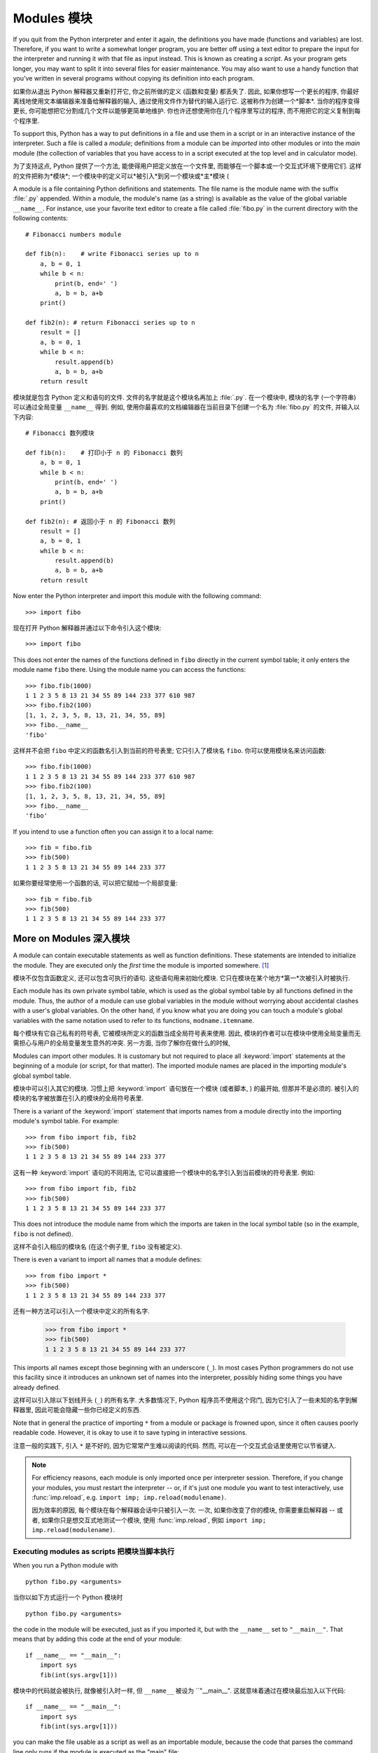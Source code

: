 ﻿.. _tut-modules:

************
Modules 模块
************

If you quit from the Python interpreter and enter it again, the definitions you
have made (functions and variables) are lost. Therefore, if you want to write a
somewhat longer program, you are better off using a text editor to prepare the
input for the interpreter and running it with that file as input instead.  This
is known as creating a *script*.  As your program gets longer, you may want to
split it into several files for easier maintenance.  You may also want to use a
handy function that you've written in several programs without copying its
definition into each program.

如果你从退出 Python 解释器又重新打开它, 你之前所做的定义 (函数和变量) 都丢失了.
因此, 如果你想写一个更长的程序, 你最好离线地使用文本编辑器来准备给解释器的输入,
通过使用文件作为替代的输入运行它. 这被称作为创建一个*脚本*. 当你的程序变得更长,
你可能想把它分割成几个文件以能够更简单地维护. 你也许还想使用你在几个程序里写过的程序,
而不用把它的定义复制到每个程序里.

To support this, Python has a way to put definitions in a file and use them in a
script or in an interactive instance of the interpreter. Such a file is called a
*module*; definitions from a module can be *imported* into other modules or into
the *main* module (the collection of variables that you have access to in a
script executed at the top level and in calculator mode).

为了支持这点, Python 提供了一个方法, 能使得用户把定义放在一个文件里,
而能够在一个脚本或一个交互式环境下使用它们. 这样的文件把称为*模块*;
一个模块中的定义可以*被引入*到另一个模块或*主*模块 (

A module is a file containing Python definitions and statements.  The file name
is the module name with the suffix :file:`.py` appended.  Within a module, the
module's name (as a string) is available as the value of the global variable
``__name__``.  For instance, use your favorite text editor to create a file
called :file:`fibo.py` in the current directory with the following contents::

   # Fibonacci numbers module

   def fib(n):    # write Fibonacci series up to n
       a, b = 0, 1
       while b < n:
           print(b, end=' ')
           a, b = b, a+b
       print()

   def fib2(n): # return Fibonacci series up to n
       result = []
       a, b = 0, 1
       while b < n:
           result.append(b)
           a, b = b, a+b
       return result

模块就是包含 Python 定义和语句的文件. 文件的名字就是这个模块名再加上 :file:`.py`.
在一个模块中, 模块的名字 (一个字符串) 可以通过全局变量 ``__name__`` 得到.
例如, 使用你最喜欢的文档编辑器在当前目录下创建一个名为 :file:`fibo.py` 的文件,
并输入以下内容::

   # Fibonacci 数列模块

   def fib(n):    # 打印小于 n 的 Fibonacci 数列
       a, b = 0, 1
       while b < n:
           print(b, end=' ')
           a, b = b, a+b
       print()

   def fib2(n): # 返回小于 n 的 Fibonacci 数列
       result = []
       a, b = 0, 1
       while b < n:
           result.append(b)
           a, b = b, a+b
       return result
 
Now enter the Python interpreter and import this module with the following
command::

   >>> import fibo

现在打开 Python 解释器并通过以下命令引入这个模块::

   >>> import fibo

This does not enter the names of the functions defined in ``fibo``  directly in
the current symbol table; it only enters the module name ``fibo`` there. Using
the module name you can access the functions::

   >>> fibo.fib(1000)
   1 1 2 3 5 8 13 21 34 55 89 144 233 377 610 987
   >>> fibo.fib2(100)
   [1, 1, 2, 3, 5, 8, 13, 21, 34, 55, 89]
   >>> fibo.__name__
   'fibo'

这样并不会把 ``fibo`` 中定义的函数名引入到当前的符号表里; 它只引入了模块名 ``fibo``.
你可以使用模块名来访问函数::

   >>> fibo.fib(1000)
   1 1 2 3 5 8 13 21 34 55 89 144 233 377 610 987
   >>> fibo.fib2(100)
   [1, 1, 2, 3, 5, 8, 13, 21, 34, 55, 89]
   >>> fibo.__name__
   'fibo'

If you intend to use a function often you can assign it to a local name::

   >>> fib = fibo.fib
   >>> fib(500)
   1 1 2 3 5 8 13 21 34 55 89 144 233 377

如果你要经常使用一个函数的话, 可以把它赋给一个局部变量::

   >>> fib = fibo.fib
   >>> fib(500)
   1 1 2 3 5 8 13 21 34 55 89 144 233 377



.. _tut-moremodules:

More on Modules 深入模块
========================

A module can contain executable statements as well as function definitions.
These statements are intended to initialize the module. They are executed only
the *first* time the module is imported somewhere. [#]_

模块不仅包含函数定义, 还可以包含可执行的语句. 这些语句用来初始化模块.
它只在模块在某个地方*第一*次被引入时被执行.

Each module has its own private symbol table, which is used as the global symbol
table by all functions defined in the module. Thus, the author of a module can
use global variables in the module without worrying about accidental clashes
with a user's global variables. On the other hand, if you know what you are
doing you can touch a module's global variables with the same notation used to
refer to its functions, ``modname.itemname``.

每个模块有它自己私有的符号表, 它被模块所定义的函数当成全局符号表来使用.
因此, 模块的作者可以在模块中使用全局变量而无需担心与用户的全局变量发生意外的冲突.
另一方面, 当你了解你在做什么的时候, 

Modules can import other modules.  It is customary but not required to place all
:keyword:`import` statements at the beginning of a module (or script, for that
matter).  The imported module names are placed in the importing module's global
symbol table.

模块中可以引入其它的模块. 习惯上把 :keyword:`import` 语句放在一个模块 (或者脚本,
) 的最开始, 但那并不是必须的. 被引入的模块的名字被放置在引入的模块的全局符号表里.

There is a variant of the :keyword:`import` statement that imports names from a
module directly into the importing module's symbol table.  For example::

   >>> from fibo import fib, fib2
   >>> fib(500)
   1 1 2 3 5 8 13 21 34 55 89 144 233 377

这有一种 :keyword:`import` 语句的不同用法,
它可以直接把一个模块中的名字引入到当前模块的符号表里. 例如::

   >>> from fibo import fib, fib2
   >>> fib(500)
   1 1 2 3 5 8 13 21 34 55 89 144 233 377

This does not introduce the module name from which the imports are taken in the
local symbol table (so in the example, ``fibo`` is not defined).

这样不会引入相应的模块名 (在这个例子里, ``fibo`` 没有被定义).

There is even a variant to import all names that a module defines::

   >>> from fibo import *
   >>> fib(500)
   1 1 2 3 5 8 13 21 34 55 89 144 233 377

还有一种方法可以引入一个模块中定义的所有名字.

   >>> from fibo import *
   >>> fib(500)
   1 1 2 3 5 8 13 21 34 55 89 144 233 377

This imports all names except those beginning with an underscore (``_``).
In most cases Python programmers do not use this facility since it introduces
an unknown set of names into the interpreter, possibly hiding some things
you have already defined.

这样可以引入除以下划线开头 (``_``) 的所有名字.
大多数情况下, Python 程序员不使用这个窍门, 因为它引入了一些未知的名字到解释器里,
因此可能会隐藏一些你已经定义的东西.

Note that in general the practice of importing ``*`` from a module or package is
frowned upon, since it often causes poorly readable code. However, it is okay to
use it to save typing in interactive sessions.

注意一般的实践下, 引入 ``*`` 是不好的, 因为它常常产生难以阅读的代码. 然而,
可以在一个交互式会话里使用它以节省键入.

.. note::

   For efficiency reasons, each module is only imported once per interpreter
   session.  Therefore, if you change your modules, you must restart the
   interpreter -- or, if it's just one module you want to test interactively,
   use :func:`imp.reload`, e.g. ``import imp; imp.reload(modulename)``.

   因为效率的原因, 每个模块在每个解释器会话中只被引入一次. 一次,
   如果你改变了你的模块, 你需要重启解释器 -- 或者, 如果你只是想交互式地测试一个模块,
   使用 :func:`imp.reload`, 例如 ``import imp; imp.reload(modulename)``.




.. _tut-modulesasscripts:

Executing modules as scripts 把模块当脚本执行
---------------------------------------------

When you run a Python module with ::

   python fibo.py <arguments>

当你以如下方式运行一个 Python 模块时 ::

   python fibo.py <arguments>

the code in the module will be executed, just as if you imported it, but with
the ``__name__`` set to ``"__main__"``.  That means that by adding this code at
the end of your module::

   if __name__ == "__main__":
       import sys
       fib(int(sys.argv[1]))

模块中的代码就会被执行, 就像被引入时一样, 但 ``__name__`` 被设为 ``"__main__".
这就意味着通过在模块最后加入以下代码::

   if __name__ == "__main__":
       import sys
       fib(int(sys.argv[1]))

you can make the file usable as a script as well as an importable module,
because the code that parses the command line only runs if the module is
executed as the "main" file::

   $ python fibo.py 50
   1 1 2 3 5 8 13 21 34

你能够把这个文件可以以当成一个脚本使用, 也可以当成一个可引入的模块使用,
因为解析命令行的代码只当模块被最为 "main" 文件执行时运行::

   $ python fibo.py 50
   1 1 2 3 5 8 13 21 34

If the module is imported, the code is not run::

   >>> import fibo
   >>>

如果模块被引入, 这段代码并不执行::

   >>> import fibo
   >>>

This is often used either to provide a convenient user interface to a module, or
for testing purposes (running the module as a script executes a test suite).

这点常被用作提供模块的一个方便的用户接口, 也被用于测试 (把模块当脚本运行执行一个测试套件).





.. _tut-searchpath:

The Module Search Path 模块搜索路径
-----------------------------------

.. index:: triple: module; search; path

When a module named :mod:`spam` is imported, the interpreter searches for a file
named :file:`spam.py` in the current directory, and then in the list of
directories specified by the environment variable :envvar:`PYTHONPATH`.  This
has the same syntax as the shell variable :envvar:`PATH`, that is, a list of
directory names.  When :envvar:`PYTHONPATH` is not set, or when the file is not
found there, the search continues in an installation-dependent default path; on
Unix, this is usually :file:`.:/usr/local/lib/python`.

当引入一个名为 :mod:`spam` 时, 解释器就会在当前目录下查找名为 :file:`spam.py`
的文件, 然后搜索被环境变量 :envvar:`PYTHONPATH` 指定的目录.
这个变量与 shell 变量 :envvar:`PATH` 有相同的语法, 它是一些目录名的列表.
当没有设置 :envvar:`PYTHONPATH` 时, 或者, 在那里没有找到所要的文件,
那么会继续搜索一个与安装相关的默认目录; 在 Unix 下, 通常是 :file:`.:/usr/local/lib/python`.

Actually, modules are searched in the list of directories given by the variable
``sys.path`` which is initialized from the directory containing the input script
(or the current directory), :envvar:`PYTHONPATH` and the installation- dependent
default.  This allows Python programs that know what they're doing to modify or
replace the module search path.  Note that because the directory containing the
script being run is on the search path, it is important that the script not have
the same name as a standard module, or Python will attempt to load the script as
a module when that module is imported. This will generally be an error.  See
section :ref:`tut-standardmodules` for more information.

实际上, 模块在变量 ``sys.path`` 给出的目录列表中搜索, 该变量通过包含输入脚本的目录
(或者当前目录) 来初始化, 即 :envvar:`PYTHONPATH` 和与安装时相关的默认目录.
这使得 Python 程序在它们知道做什么的时候可以更改或替代模块搜索路径.
注意, 因为包含正运行脚本的目录在搜索目录下, 所以使脚本名不与某个标准模块名不一样是很重要的,
否则 Python 会尝试把这个脚本当成一个模块载入, 当那个模块已经被引入时. 这通常会产生一个错误.
参看 :ref:`tut-standardmodules` 小节获取更多信息.

.. %
    Do we need stuff on zip files etc. ? DUBOIS

"Compiled" Python files "编译的" Python 文件
--------------------------------------------

As an important speed-up of the start-up time for short programs that use a lot
of standard modules, if a file called :file:`spam.pyc` exists in the directory
where :file:`spam.py` is found, this is assumed to contain an
already-"byte-compiled" version of the module :mod:`spam`. The modification time
of the version of :file:`spam.py` used to create :file:`spam.pyc` is recorded in
:file:`spam.pyc`, and the :file:`.pyc` file is ignored if these don't match.

为了减少使用大量标准模块的短程序的启动时间, 如果在 :file:`spam.py`
所在目录下找到一个名为 :file:`spam.pyc` 的文件, 就会假定包含 :mod:`spam`
模块的已经 "编译的字节" 版本. 用来创建 :file:`spam.pyc` 的 :file:`spam.py`
的版本修改时间被记录在 :file:`spam.pyc` 中, 如果这些不匹配的话, :file:`.pyc`
文件就会被忽略.

Normally, you don't need to do anything to create the :file:`spam.pyc` file.
Whenever :file:`spam.py` is successfully compiled, an attempt is made to write
the compiled version to :file:`spam.pyc`.  It is not an error if this attempt
fails; if for any reason the file is not written completely, the resulting
:file:`spam.pyc` file will be recognized as invalid and thus ignored later.  The
contents of the :file:`spam.pyc` file are platform independent, so a Python
module directory can be shared by machines of different architectures.

一般, 你无需做什么事来创建 :file:`spam.pyc` 文件. 无论 :file:`spam.py` 被成功编译,
就会尝试把这个编译的版本写入到 :file:`spam.pyc`. 如果尝试失败不会产生错误;
如果因某些原因而导致这个文件没有被完全的被写入, 那么产生的 :file:`spam.pyc`
文件会被辨认出是无效的, 从而在稍后会被忽略. :file:`spam.pyc` 文件的内容是平台无关的,
因此, 一个 Python 模块目录可以在不同构造的机器上共享.

Some tips for experts:

给专家的小技巧:

* When the Python interpreter is invoked with the :option:`-O` flag, optimized
  code is generated and stored in :file:`.pyo` files.  The optimizer currently
  doesn't help much; it only removes :keyword:`assert` statements.  When
  :option:`-O` is used, *all* :term:`bytecode` is optimized; ``.pyc`` files are
  ignored and ``.py`` files are compiled to optimized bytecode.

* 当 Python 解释器使用 :option:`-O` 标志位调用时, 优化的代码会被生成并存储在
  :file:`.pyo` 文件里. 一般地, 优化程序并没做什么; 它只是移除了 :keyword:`assert` 语句.
  当使用 :option:`-O` 时, *所有*:term:`字节码`都被优化了; ``.pyc`` 文件被忽略,
  而 ``.py`` 文件被编译为优化的字节码.

* Passing two :option:`-O` flags to the Python interpreter (:option:`-OO`) will
  cause the bytecode compiler to perform optimizations that could in some rare
  cases result in malfunctioning programs.  Currently only ``__doc__`` strings are
  removed from the bytecode, resulting in more compact :file:`.pyo` files.  Since
  some programs may rely on having these available, you should only use this
  option if you know what you're doing.

* 传递两个 :option:`-O` 标志位到 Python 解释器 (:option:`-OO`) 会使得字节码编译器执行最优化步骤,
  而该步骤在极少的情况下会产生发生故障的程序. 一般地, 只有 ``__doc__``
  字符串被从字节码中移除, 以产生更为紧凑的 :file:`.pyo` 文件. 因为有些程序可能依赖于这些,
  因此只有当你知道你在做什么的时候才使用这个选项.

* A program doesn't run any faster when it is read from a :file:`.pyc` or
  :file:`.pyo` file than when it is read from a :file:`.py` file; the only thing
  that's faster about :file:`.pyc` or :file:`.pyo` files is the speed with which
  they are loaded.

* 一个程序, 当它从 :file:`.pyc` 或 :file:`.pyo` 文件里读取, 并不会比它从 :file:`.py`
  文件中读取会有更快的执行速度; 唯一更快的是载入速度.

* When a script is run by giving its name on the command line, the bytecode for
  the script is never written to a :file:`.pyc` or :file:`.pyo` file.  Thus, the
  startup time of a script may be reduced by moving most of its code to a module
  and having a small bootstrap script that imports that module.  It is also
  possible to name a :file:`.pyc` or :file:`.pyo` file directly on the command
  line.

* 当一个脚本通过在命令行中给出它的名字来运行, 它的字节码不会被写入 :file:`.pyc` 或
  :file:`.pyo` 文件. 因此, 通过移动该脚本的大量代码到一个模块,
  并有一个小的引导脚本来引入这个模块, 可能能够减少这个脚本的启动时间.
  也可以直接在命令行里直接命名一个 :file:`.pyc` 或 :file:`.pyo` 文件.

* It is possible to have a file called :file:`spam.pyc` (or :file:`spam.pyo`
  when :option:`-O` is used) without a file :file:`spam.py` for the same module.
  This can be used to distribute a library of Python code in a form that is
  moderately hard to reverse engineer.

* 对于同一个模块, 可以只包含 :file:`spam.pyc` (或者 :file:`spam.pyo` 当使用 :option:`-O` 时)
  文件而无需 :file:`spam.py` 文件. 这点可以用来发布 Python代码库, 使用这种形式,
  使得反编译工程有一定的难度.

  .. index:: module: compileall

* The module :mod:`compileall` can create :file:`.pyc` files (or :file:`.pyo`
  files when :option:`-O` is used) for all modules in a directory.

* 模块 :mod:`compileall` 可以为一个目录下的所有模块创建 :file:`.pyc` 文件 (或
  :file:`.pyo` 文件, 当使用 :option:`-O` 时).

.. _tut-standardmodules:

Standard Modules 标准模块
=========================

.. index:: module: sys

Python comes with a library of standard modules, described in a separate
document, the Python Library Reference ("Library Reference" hereafter).  Some
modules are built into the interpreter; these provide access to operations that
are not part of the core of the language but are nevertheless built in, either
for efficiency or to provide access to operating system primitives such as
system calls.  The set of such modules is a configuration option which also
depends on the underlying platform For example, the :mod:`winreg` module is only
provided on Windows systems. One particular module deserves some attention:
:mod:`sys`, which is built into every Python interpreter.  The variables
``sys.ps1`` and ``sys.ps2`` define the strings used as primary and secondary
prompts::

   >>> import sys
   >>> sys.ps1
   '>>> '
   >>> sys.ps2
   '... '
   >>> sys.ps1 = 'C> '
   C> print('Yuck!')
   Yuck!
   C>

Python 带有一个标准模块库, 它在一个单独的文档中描述, Python 库参考 (以后简称 "库参考").
有些模块内建与解释器; 这些提供了一些操作的权限, 虽然这些操作并不是语言核心的一部分,
但还是被内建了, 既为了效率, 还提供了操作系统的基本的访问, 例如系统调用.
这样的模块的集是一个配置选项, 它依赖于底下的平台, 例如, :mod:`winreg` 模块只在 Windows
系统下提供. 有一个特别的模块需要一些注意:
:mod:`sys`, 它内建于每个 Python 解释器. 变量 ``sys.ps1`` 和 ``sys.ps2``
定义了用于主和次提示符的字符串::

   >>> import sys
   >>> sys.ps1
   '>>> '
   >>> sys.ps2
   '... '
   >>> sys.ps1 = 'C> '
   C> print('Yuck!')
   Yuck!
   C>

These two variables are only defined if the interpreter is in interactive mode.

这两个变量只当解释器在交互模式下才被定义.

The variable ``sys.path`` is a list of strings that determines the interpreter's
search path for modules. It is initialized to a default path taken from the
environment variable :envvar:`PYTHONPATH`, or from a built-in default if
:envvar:`PYTHONPATH` is not set.  You can modify it using standard list
operations::

   >>> import sys
   >>> sys.path.append('/ufs/guido/lib/python')

变量 ``sys.path`` 是一个字符串列表, 它为模块指定了解释器的搜索路径.
它通过环境变量 :envvar:`PATHONPATH` 初始化为一个默认路径, 当没有设置 :envvar:`PYTHONPATH`
时, 就使用内建默认的来初始化. 你可以使用标准列表操作来更改它::

   >>> import sys
   >>> sys.path.append('/ufs/guido/lib/python')

.. _tut-dir:

The :func:`dir` Function :func:`dir` 函数
=========================================

The built-in function :func:`dir` is used to find out which names a module
defines.  It returns a sorted list of strings::

   >>> import fibo, sys
   >>> dir(fibo)
   ['__name__', 'fib', 'fib2']
   >>> dir(sys)
   ['__displayhook__', '__doc__', '__excepthook__', '__name__', '__stderr__',
    '__stdin__', '__stdout__', '_getframe', 'api_version', 'argv',
    'builtin_module_names', 'byteorder', 'callstats', 'copyright',
    'displayhook', 'exc_info', 'excepthook',
    'exec_prefix', 'executable', 'exit', 'getdefaultencoding', 'getdlopenflags',
    'getrecursionlimit', 'getrefcount', 'hexversion', 'maxint', 'maxunicode',
    'meta_path', 'modules', 'path', 'path_hooks', 'path_importer_cache',
    'platform', 'prefix', 'ps1', 'ps2', 'setcheckinterval', 'setdlopenflags',
    'setprofile', 'setrecursionlimit', 'settrace', 'stderr', 'stdin', 'stdout',
    'version', 'version_info', 'warnoptions']

内建函数 :func:`dir` 用于找出一个模块里定义了那些名字. 它返回一个已排序的字符串列表::

   >>> import fibo, sys
   >>> dir(fibo)
   ['__name__', 'fib', 'fib2']
   >>> dir(sys)
   ['__displayhook__', '__doc__', '__excepthook__', '__name__', '__stderr__',
    '__stdin__', '__stdout__', '_getframe', 'api_version', 'argv',
    'builtin_module_names', 'byteorder', 'callstats', 'copyright',
    'displayhook', 'exc_info', 'excepthook',
    'exec_prefix', 'executable', 'exit', 'getdefaultencoding', 'getdlopenflags',
    'getrecursionlimit', 'getrefcount', 'hexversion', 'maxint', 'maxunicode',
    'meta_path', 'modules', 'path', 'path_hooks', 'path_importer_cache',
    'platform', 'prefix', 'ps1', 'ps2', 'setcheckinterval', 'setdlopenflags',
    'setprofile', 'setrecursionlimit', 'settrace', 'stderr', 'stdin', 'stdout',
    'version', 'version_info', 'warnoptions']

Without arguments, :func:`dir` lists the names you have defined currently::

   >>> a = [1, 2, 3, 4, 5]
   >>> import fibo
   >>> fib = fibo.fib
   >>> dir()
   ['__builtins__', '__doc__', '__file__', '__name__', 'a', 'fib', 'fibo', 'sys']

当不带参数时, :func:`dir` 列举出当前你已经定义的名字.

   >>> a = [1, 2, 3, 4, 5]
   >>> import fibo
   >>> fib = fibo.fib
   >>> dir()
   ['__builtins__', '__doc__', '__file__', '__name__', 'a', 'fib', 'fibo', 'sys']

Note that it lists all types of names: variables, modules, functions, etc.

注意, 它列举出了所有类型的名字: 变量, 模块, 函数, 等等.

.. index:: module: builtins

:func:`dir` does not list the names of built-in functions and variables.  If you
want a list of those, they are defined in the standard module
:mod:`builtins`::

   >>> import builtins
   >>> dir(builtins)

   ['ArithmeticError', 'AssertionError', 'AttributeError', 'BaseException', 'Buffer
   Error', 'BytesWarning', 'DeprecationWarning', 'EOFError', 'Ellipsis', 'Environme
   ntError', 'Exception', 'False', 'FloatingPointError', 'FutureWarning', 'Generato
   rExit', 'IOError', 'ImportError', 'ImportWarning', 'IndentationError', 'IndexErr
   or', 'KeyError', 'KeyboardInterrupt', 'LookupError', 'MemoryError', 'NameError',
    'None', 'NotImplemented', 'NotImplementedError', 'OSError', 'OverflowError', 'P
   endingDeprecationWarning', 'ReferenceError', 'RuntimeError', 'RuntimeWarning', '
   StopIteration', 'SyntaxError', 'SyntaxWarning', 'SystemError', 'SystemExit', 'Ta
   bError', 'True', 'TypeError', 'UnboundLocalError', 'UnicodeDecodeError', 'Unicod
   eEncodeError', 'UnicodeError', 'UnicodeTranslateError', 'UnicodeWarning', 'UserW
   arning', 'ValueError', 'Warning', 'ZeroDivisionError', '__build_class__', '__deb
   ug__', '__doc__', '__import__', '__name__', '__package__', 'abs', 'all', 'any',
   'ascii', 'bin', 'bool', 'bytearray', 'bytes', 'chr', 'classmethod', 'compile', '
   complex', 'copyright', 'credits', 'delattr', 'dict', 'dir', 'divmod', 'enumerate
   ', 'eval', 'exec', 'exit', 'filter', 'float', 'format', 'frozenset', 'getattr',
   'globals', 'hasattr', 'hash', 'help', 'hex', 'id', 'input', 'int', 'isinstance',
    'issubclass', 'iter', 'len', 'license', 'list', 'locals', 'map', 'max', 'memory
   view', 'min', 'next', 'object', 'oct', 'open', 'ord', 'pow', 'print', 'property'
   , 'quit', 'range', 'repr', 'reversed', 'round', 'set', 'setattr', 'slice', 'sort
   ed', 'staticmethod', 'str', 'sum', 'super', 'tuple', 'type', 'vars', 'zip']

:func:`dir` 不列举出内建函数和变量的名字. 如果你想要包含它们的一个列表, 它们被定义在标准模块
:mod:`buildin` 里::

   >>> import builtins
   >>> dir(builtins)

   ['ArithmeticError', 'AssertionError', 'AttributeError', 'BaseException', 'Buffer
   Error', 'BytesWarning', 'DeprecationWarning', 'EOFError', 'Ellipsis', 'Environme
   ntError', 'Exception', 'False', 'FloatingPointError', 'FutureWarning', 'Generato
   rExit', 'IOError', 'ImportError', 'ImportWarning', 'IndentationError', 'IndexErr
   or', 'KeyError', 'KeyboardInterrupt', 'LookupError', 'MemoryError', 'NameError',
    'None', 'NotImplemented', 'NotImplementedError', 'OSError', 'OverflowError', 'P
   endingDeprecationWarning', 'ReferenceError', 'RuntimeError', 'RuntimeWarning', '
   StopIteration', 'SyntaxError', 'SyntaxWarning', 'SystemError', 'SystemExit', 'Ta
   bError', 'True', 'TypeError', 'UnboundLocalError', 'UnicodeDecodeError', 'Unicod
   eEncodeError', 'UnicodeError', 'UnicodeTranslateError', 'UnicodeWarning', 'UserW
   arning', 'ValueError', 'Warning', 'ZeroDivisionError', '__build_class__', '__deb
   ug__', '__doc__', '__import__', '__name__', '__package__', 'abs', 'all', 'any',
   'ascii', 'bin', 'bool', 'bytearray', 'bytes', 'chr', 'classmethod', 'compile', '
   complex', 'copyright', 'credits', 'delattr', 'dict', 'dir', 'divmod', 'enumerate
   ', 'eval', 'exec', 'exit', 'filter', 'float', 'format', 'frozenset', 'getattr',
   'globals', 'hasattr', 'hash', 'help', 'hex', 'id', 'input', 'int', 'isinstance',
    'issubclass', 'iter', 'len', 'license', 'list', 'locals', 'map', 'max', 'memory
   view', 'min', 'next', 'object', 'oct', 'open', 'ord', 'pow', 'print', 'property'
   , 'quit', 'range', 'repr', 'reversed', 'round', 'set', 'setattr', 'slice', 'sort
   ed', 'staticmethod', 'str', 'sum', 'super', 'tuple', 'type', 'vars', 'zip']

.. _tut-packages:

Packages 包
===========

Packages are a way of structuring Python's module namespace by using "dotted
module names".  For example, the module name :mod:`A.B` designates a submodule
named ``B`` in a package named ``A``.  Just like the use of modules saves the
authors of different modules from having to worry about each other's global
variable names, the use of dotted module names saves the authors of multi-module
packages like NumPy or the Python Imaging Library from having to worry about
each other's module names.

包是一种组织 Python 模块命名空间的方法, 通过使用 "带点号的模块名".
例如, 模块名 :mod:`A.B` 指定了一个名为 ``A`` 的包里的一个名为 ``B`` 的子模块.
就像模块的使用使不同模块的作者避免担心其它全局变量的名字,
而带点号的模块使得多模块包, 例如 NumPy 或 Python 图像库, 的作者避免担心其它模块名.

Suppose you want to design a collection of modules (a "package") for the uniform
handling of sound files and sound data.  There are many different sound file
formats (usually recognized by their extension, for example: :file:`.wav`,
:file:`.aiff`, :file:`.au`), so you may need to create and maintain a growing
collection of modules for the conversion between the various file formats.
There are also many different operations you might want to perform on sound data
(such as mixing, adding echo, applying an equalizer function, creating an
artificial stereo effect), so in addition you will be writing a never-ending
stream of modules to perform these operations.  Here's a possible structure for
your package (expressed in terms of a hierarchical filesystem)::

   sound/                          Top-level package
         __init__.py               Initialize the sound package
         formats/                  Subpackage for file format conversions
                 __init__.py
                 wavread.py
                 wavwrite.py
                 aiffread.py
                 aiffwrite.py
                 auread.py
                 auwrite.py
                 ...
         effects/                  Subpackage for sound effects
                 __init__.py
                 echo.py
                 surround.py
                 reverse.py
                 ...
         filters/                  Subpackage for filters
                 __init__.py
                 equalizer.py
                 vocoder.py
                 karaoke.py
                 ...

假设你想设计一个模块集 (一个 "包"), 用于统一声音文件和声音数据的处理.
有许多不同的声音格式 (通常通过它们的后缀来辨认, 例如: :file:`.wave`,
:file:`.aiff`, :file:`.au`), 因此你可能需要创建和维护一个不断增长的模块集,
用以各种各样的文件格式间的转换. 还有许多你想对声音数据执行的不同操作
(例如混频, 增加回音, 应用一个均衡器功能, 创建人造的立体声效果),
因此, 你将额外的写一个永无止尽的模块流来执行这些操作.
这是你的包的一个可能的结构::

   sound/                          顶级包
         __init__.py               初始化这个声音包
         formats/                  文件格式转换子包
                 __init__.py
                 wavread.py
                 wavwrite.py
                 aiffread.py
                 aiffwrite.py
                 auread.py
                 auwrite.py
                 ...
         effects/                  音效子包
                 __init__.py
                 echo.py
                 surround.py
                 reverse.py
                 ...
         filters/                  过滤器子包
                 __init__.py
                 equalizer.py
                 vocoder.py
                 karaoke.py
                 ...

When importing the package, Python searches through the directories on
``sys.path`` looking for the package subdirectory.

当引入这个包时, Python 搜索 ``sys.path`` 上的目录以寻找这个包的子目录.

The :file:`__init__.py` files are required to make Python treat the directories
as containing packages; this is done to prevent directories with a common name,
such as ``string``, from unintentionally hiding valid modules that occur later
on the module search path. In the simplest case, :file:`__init__.py` can just be
an empty file, but it can also execute initialization code for the package or
set the ``__all__`` variable, described later.

需要 :file:`__init__.py` 文件来使得 Python 知道这个目录包含了包;
这用来预防名字为一个通用名字, 如 ``string``, 的目录以外地隐藏了在模块搜索路径靠后的正当的模块.
在最简单的例子里, :file:`__init__.py` 可以就是个空文件, 但它也可以为这个包执行初始化代码,
或者设置 ``__all__`` 变量, 在后面描述. 

Users of the package can import individual modules from the package, for
example::

   import sound.effects.echo

包的用户可以包里的单独的模块, 例如::

   import sound.effects.echo

This loads the submodule :mod:`sound.effects.echo`.  It must be referenced with
its full name. ::

   sound.effects.echo.echofilter(input, output, delay=0.7, atten=4)

这载入里 :mod:`sound.effects.echo` 子模块. 一定要使用全名来引用它. ::

   sound.effects.echo.echofilter(input, output, delay=0.7, atten=4)

An alternative way of importing the submodule is::

   from sound.effects import echo

引入子模块的一个替代方法是::

   from sound.effects import echo

This also loads the submodule :mod:`echo`, and makes it available without its
package prefix, so it can be used as follows::

   echo.echofilter(input, output, delay=0.7, atten=4)

这样也载入 :mod:`echo` 子模块, 并且可以不加包前缀地使用, 因此可以如下地使用::

   echo.echofilter(input, output, delay=0.7, atten=4)

Yet another variation is to import the desired function or variable directly::

   from sound.effects.echo import echofilter

另一个变种是直接引入想要的函数或变量::

   from sound.effects.echo import echofilter

Again, this loads the submodule :mod:`echo`, but this makes its function
:func:`echofilter` directly available::

   echofilter(input, output, delay=0.7, atten=4)

再一次, 载入了 :mod:`echo` 子模块, 但是使它的函数 :func:`echofilter` 可以直接使用.

Note that when using ``from package import item``, the item can be either a
submodule (or subpackage) of the package, or some  other name defined in the
package, like a function, class or variable.  The ``import`` statement first
tests whether the item is defined in the package; if not, it assumes it is a
module and attempts to load it.  If it fails to find it, an :exc:`ImportError`
exception is raised.

注意, 当使用 ``from package import item`` 时, 这个项即可以是这个包的一个子模块 (或子包),
也可以是其它的定义在这个包里的名字, 如函数, 类或变量. ``import``
语句首先测试这个项是否在包里定义; 如果没有, 就假设它是一个模块并试图载入它. 如果寻找它失败,
就会抛出一个 :exc:`ImportError`.

Contrarily, when using syntax like ``import item.subitem.subsubitem``, each item
except for the last must be a package; the last item can be a module or a
package but can't be a class or function or variable defined in the previous
item.

相反地, 当使用 ``import item.subitem.subsubitem`` 时, 除最后的每一项都必须是包;
最后一项可以是模块或包, 但不能是在之前项中定义的类, 函数或变量.



.. _tut-pkg-import-star:

Importing \* From a Package 从包中引入 \*
---------------------------

.. index:: single: __all__

Now what happens when the user writes ``from sound.effects import *``?  Ideally,
one would hope that this somehow goes out to the filesystem, finds which
submodules are present in the package, and imports them all.  This could take a
long time and importing sub-modules might have unwanted side-effects that should
only happen when the sub-module is explicitly imported.

当用户写 ``from sound.effects import *`` 发生了什么? 理想地, 一个人希望这以某种方法进入到操作系统,
寻找在这个包里的子模块, 并把它们全部引入. 这可能花费很长的时间, 而引入子模块可能会引起意外的边界效应,
那只在子模块显式引入时才会发生.

The only solution is for the package author to provide an explicit index of the
package.  The :keyword:`import` statement uses the following convention: if a package's
:file:`__init__.py` code defines a list named ``__all__``, it is taken to be the
list of module names that should be imported when ``from package import *`` is
encountered.  It is up to the package author to keep this list up-to-date when a
new version of the package is released.  Package authors may also decide not to
support it, if they don't see a use for importing \* from their package.  For
example, the file :file:`sounds/effects/__init__.py` could contain the following
code::

   __all__ = ["echo", "surround", "reverse"]

对于包作者, 唯一解决方案是提供包的显式索引. :keyword:`import` 语句使用如下的约定:
如果一个包的 :file:`__init__.py` 代码定义了一个名为 ``__all__`` 的列表,
当遇到 ``from package import *`` 时, 它被用来作为引入的模块名字的列表.
是否在发布包的新版本时保持这个列表的更新取决于包的作者. 包作者也可能决定不支持它,
如果他们没有发现从他们的包里引入 \* 的用途. 例如, 文件 :file:`sound/effects/__init__.py`
可能包含如下代码::

   __all__ = ["echo", "surround", "reverse"]

This would mean that ``from sound.effects import *`` would import the three
named submodules of the :mod:`sound` package.

这意味这 ``from sound.effects import *`` 将引入 :mod:`sound` 中这几个名字的子模块.

If ``__all__`` is not defined, the statement ``from sound.effects import *``
does *not* import all submodules from the package :mod:`sound.effects` into the
current namespace; it only ensures that the package :mod:`sound.effects` has
been imported (possibly running any initialization code in :file:`__init__.py`)
and then imports whatever names are defined in the package.  This includes any
names defined (and submodules explicitly loaded) by :file:`__init__.py`.  It
also includes any submodules of the package that were explicitly loaded by
previous :keyword:`import` statements.  Consider this code::

   import sound.effects.echo
   import sound.effects.surround
   from sound.effects import *

如果 ``__all__`` 没有被定义, ``from sound.effects import *`` 语句*不*把包
:mod:`sound.effects` 中所有的子模块都引入到当前命名空间里; 它只能确保包 :mod:`sound.effects`
被引入了 (可能同时运行在 :file:`__init__.py`` 里的一些初始化代码),
并随后引入包中定义的任何名字. 这包含任何在 :file:`__init__.py` 定义的任和名字
(和显式载入的字模块). 它还包含通过 前面的 :keyword:`import` 语句显式载入的包的子模块.
考虑这段代码::

   import sound.effects.echo
   import sound.effects.surround
   from sound.effects import *

In this example, the :mod:`echo` and :mod:`surround` modules are imported in the
current namespace because they are defined in the :mod:`sound.effects` package
when the ``from...import`` statement is executed.  (This also works when
``__all__`` is defined.)

在这个例子中, 模块 :mod:`echo` 和 :mod:`surround` 被引入到当前命名空间, 因为当
执行 ``from...import`` 语句时它们就被定义在包 :mod:`sound.effects` 里.
(当定义 ``__all__`` 定义时, 这也会工作.)

Although certain modules are designed to export only names that follow certain
patterns when you use ``import *``, it is still considered bad practise in
production code.

尽管在你使用 ``import *`` 时, 必然的模块被设计到输出

Remember, there is nothing wrong with using ``from Package import
specific_submodule``!  In fact, this is the recommended notation unless the
importing module needs to use submodules with the same name from different
packages.


Intra-package References 内部包参考
-----------------------------------

When packages are structured into subpackages (as with the :mod:`sound` package
in the example), you can use absolute imports to refer to submodules of siblings
packages.  For example, if the module :mod:`sound.filters.vocoder` needs to use
the :mod:`echo` module in the :mod:`sound.effects` package, it can use ``from
sound.effects import echo``.

当包被构造到子包时 (如例子中的 :mod:`sound` 包), 你可以独立地

You can also write relative imports, with the ``from module import name`` form
of import statement.  These imports use leading dots to indicate the current and
parent packages involved in the relative import.  From the :mod:`surround`
module for example, you might use::

   from . import echo
   from .. import formats
   from ..filters import equalizer

Note that relative imports are based on the name of the current module.  Since
the name of the main module is always ``"__main__"``, modules intended for use
as the main module of a Python application must always use absolute imports.





Packages in Multiple Directories 多目录的包
-------------------------------------------

Packages support one more special attribute, :attr:`__path__`.  This is
initialized to be a list containing the name of the directory holding the
package's :file:`__init__.py` before the code in that file is executed.  This
variable can be modified; doing so affects future searches for modules and
subpackages contained in the package.

包支持额外一个特殊的属性, :attr:`__path__`. 它被初始化为一个列表, 包含

While this feature is not often needed, it can be used to extend the set of
modules found in a package.

虽然这个特性不经常需要, 但它可以用于扩展在一个包里发现的模块的集合.


.. rubric:: Footnotes

.. [#] In fact function definitions are also 'statements' that are 'executed'; the
   execution of a module-level function enters the function name in the module's
   global symbol table.

.. [#] 实际上, 函数定义也是 '被执行' 的 '语句'; 模块级函数的执行让函数名进入这个模块的全局变量表.